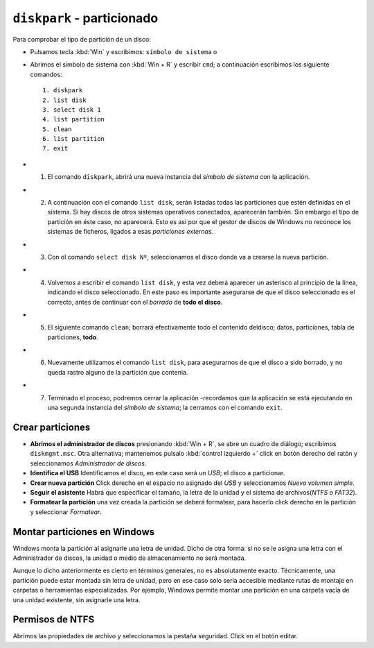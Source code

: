 ``diskpark`` - particionado
===========================

Para comprobar el tipo de partición de un disco:

- Pulsamos tecla :kbd:`Win` y escribimos: ``símbolo de sistema`` o
- Abrimos el símbolo de sistema con :kbd:`Win + R` y escribir ``cmd``; a continuación escribimos los siguiente comandos::

   1. diskpark
   2. list disk
   3. select disk 1
   4. list partition
   5. clean
   6. list partition
   7. exit

- 1. El comando ``diskpark``, abrirá una nueva instancia del *símbolo de sistema* con la aplicación.
- 2. A continuación con el comando ``list disk``, serán listadas todas las particiones que estén definidas en el sistema. Si hay discos de otros sistemas operativos conectados, aparecerán también. Sin embargo el tipo de partición en éste caso, no aparecerá. Esto es así por que el gestor de discos de Windows no reconoce los sistemas de ficheros, ligados a esas *particiones externas*.
- 3. Con el comando ``select disk Nº``, seleccionamos el disco donde va a crearse la nueva partición. 
- 4. Volvemos a escribir el comando ``list disk``, y esta vez deberá aparecer un asterisco al principio de la línea, indicando el disco seleccionado. En este paso es importante asegurarse de que el disco seleccionado es el correcto, antes de continuar con el *borrado* de **todo el disco**.
- 5. El siguiente comando ``clean``; borrará efectivamente todo el contenido deldisco; datos, particiones, tabla de particiones, **todo**.
- 6. Nuevamente utilizamos el comando ``list disk``, para asegurarnos de que el disco a sido borrado, y no queda rastro alguno de la partición que contenía.
- 7. Terminado el proceso, podremos cerrar la aplicación -recordamos que la aplicación se está ejecutando en una segunda instancia del *símbolo de sistema*; la cerramos con el comando ``exit``.

Crear particiones
-----------------

- **Abrimos el administrador de discos** presionando :kbd:`Win + R`, se abre un cuadro de diálogo; escribimos ``diskmgmt.msc``. Otra alternativa;  mantenemos pulsalo  :kbd:`control izquierdo +` click en botón derecho del ratón y seleccionamos *Administrador de discos*.
- **Identifica el USB** Identificamos el disco, en este caso será un *USB*; el disco a particionar. 
- **Crear nueva partición** Click derecho en el espacio no asignado del *USB* y seleccionamos *Nuevo volumen simple*.
- **Seguir el asistente** Habrá que especificar el tamaño, la letra de la unidad y el sistema de archivos(*NTFS o FAT32*).
- **Formatear la partición** una vez creada la partición se deberá formatear, para hacerlo click derecho  en la partición y seleccionar *Formatear*.


Montar particiones en Windows
-----------------------------

Windows monta la partición al asignarle una letra de unidad. Dicho de otra forma: si no se le asigna una letra con el Administrador de discos, la unidad o medio de almacenamiento no será montada.

Aunque lo dicho anteriormente es cierto en términos generales, no es absolutamente exacto. Técnicamente, una partición puede estar montada sin letra de unidad, pero en ese caso solo sería accesible mediante rutas de montaje en carpetas o herramientas especializadas. Por ejemplo, Windows permite montar una partición en una carpeta vacía de una unidad existente, sin asignarle una letra.


Permisos de NTFS
----------------
Abrimos las propiedades de archivo y seleccionamos la pestaña
seguridad. Click en el botón editar.
